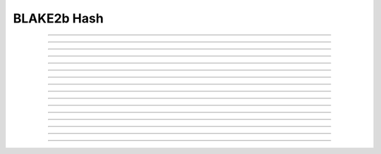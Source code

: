 BLAKE2b Hash
==========================

.. doxygentypedef:: cardano_blake2b_hash_t

------------

.. doxygenfunction:: cardano_blake2b_compute_hash

------------

.. doxygenfunction:: cardano_blake2b_hash_from_bytes

------------

.. doxygenfunction:: cardano_blake2b_hash_from_hex

------------

.. doxygenfunction:: cardano_blake2b_hash_from_cbor

------------

.. doxygenfunction:: cardano_blake2b_hash_to_cbor

------------

.. doxygenfunction:: cardano_blake2b_hash_to_cip116_json

------------

.. doxygenfunction:: cardano_blake2b_hash_equals

------------

.. doxygenfunction:: cardano_blake2b_hash_compare

------------

.. doxygenfunction:: cardano_blake2b_hash_unref

------------

.. doxygenfunction:: cardano_blake2b_hash_ref

------------

.. doxygenfunction:: cardano_blake2b_hash_refcount

------------

.. doxygenfunction:: cardano_blake2b_hash_get_data

------------

.. doxygenfunction:: cardano_blake2b_hash_get_bytes_size

------------

.. doxygenfunction:: cardano_blake2b_hash_to_bytes

------------

.. doxygenfunction:: cardano_blake2b_hash_get_hex_size

------------

.. doxygenfunction:: cardano_blake2b_hash_to_hex